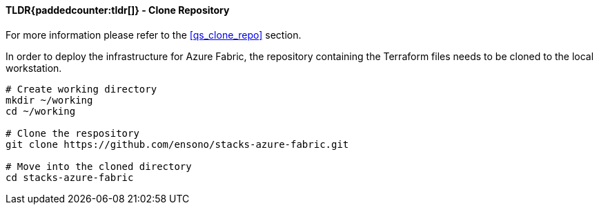 ifndef::imagesdir[:imagesdir: ../../]

==== TLDR{paddedcounter:tldr[]} - Clone Repository

For more information please refer to the <<qs_clone_repo>> section.

In order to deploy the infrastructure for Azure Fabric, the repository containing the Terraform files needs to be cloned to the local workstation.

[source,bash]
----
# Create working directory
mkdir ~/working
cd ~/working

# Clone the respository
git clone https://github.com/ensono/stacks-azure-fabric.git

# Move into the cloned directory
cd stacks-azure-fabric
----
